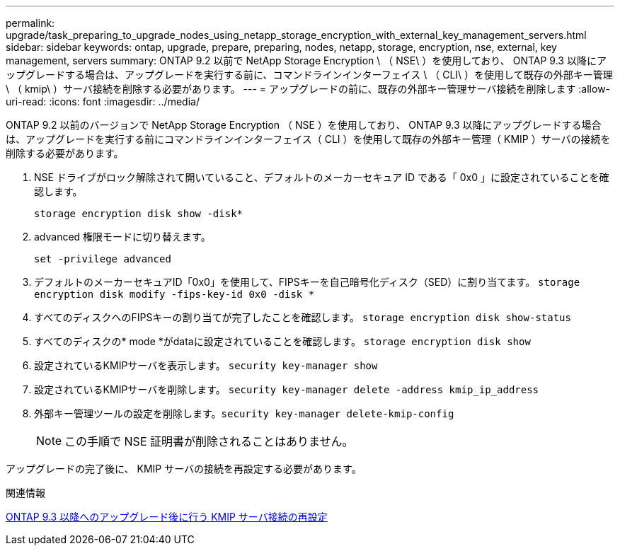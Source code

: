 ---
permalink: upgrade/task_preparing_to_upgrade_nodes_using_netapp_storage_encryption_with_external_key_management_servers.html 
sidebar: sidebar 
keywords: ontap, upgrade, prepare, preparing, nodes, netapp, storage, encryption, nse, external, key management, servers 
summary: ONTAP 9.2 以前で NetApp Storage Encryption \ （ NSE\ ）を使用しており、 ONTAP 9.3 以降にアップグレードする場合は、アップグレードを実行する前に、コマンドラインインターフェイス \ （ CLI\ ）を使用して既存の外部キー管理 \ （ kmip\ ）サーバ接続を削除する必要があります。 
---
= アップグレードの前に、既存の外部キー管理サーバ接続を削除します
:allow-uri-read: 
:icons: font
:imagesdir: ../media/


[role="lead"]
ONTAP 9.2 以前のバージョンで NetApp Storage Encryption （ NSE ）を使用しており、 ONTAP 9.3 以降にアップグレードする場合は、アップグレードを実行する前にコマンドラインインターフェイス（ CLI ）を使用して既存の外部キー管理（ KMIP ）サーバの接続を削除する必要があります。

. NSE ドライブがロック解除されて開いていること、デフォルトのメーカーセキュア ID である「 0x0 」に設定されていることを確認します。
+
`storage encryption disk show -disk*`

. advanced 権限モードに切り替えます。
+
`set -privilege advanced`

. デフォルトのメーカーセキュアID「0x0」を使用して、FIPSキーを自己暗号化ディスク（SED）に割り当てます。 `storage encryption disk modify -fips-key-id 0x0 -disk *`
. すべてのディスクへのFIPSキーの割り当てが完了したことを確認します。 `storage encryption disk show-status`
. すべてのディスクの* mode *がdataに設定されていることを確認します。 `storage encryption disk show`
. 設定されているKMIPサーバを表示します。 `security key-manager show`
. 設定されているKMIPサーバを削除します。 `security key-manager delete -address kmip_ip_address`
. 外部キー管理ツールの設定を削除します。``security key-manager delete-kmip-config``
+

NOTE: この手順で NSE 証明書が削除されることはありません。



アップグレードの完了後に、 KMIP サーバの接続を再設定する必要があります。

.関連情報
xref:task_reconfiguring_kmip_servers_connections_after_upgrading_to_ontap_9_3_or_later.adoc[ONTAP 9.3 以降へのアップグレード後に行う KMIP サーバ接続の再設定]
